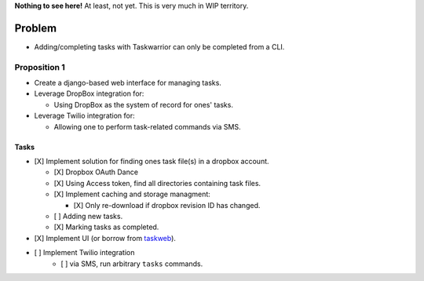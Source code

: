 **Nothing to see here!** At least, not yet.  This is very much in
WIP territory.

Problem
-------

* Adding/completing tasks with Taskwarrior can only be completed
  from a CLI.

Proposition 1
~~~~~~~~~~~~~

* Create a django-based web interface for managing tasks.
* Leverage DropBox integration for:

  * Using DropBox as the system of record for ones' tasks.

* Leverage Twilio integration for:

  * Allowing one to perform task-related commands via SMS.

Tasks
_____

- [X] Implement solution for finding ones task file(s) in a dropbox account.

  - [X] Dropbox OAuth Dance
  - [X] Using Access token, find all directories containing task files.
  - [X] Implement caching and storage managment:

    - [X] Only re-download if dropbox revision ID has changed.

  - [ ] Adding new tasks.
  - [X] Marking tasks as completed.

- [X] Implement UI (or borrow from `taskweb <https://github.com/campbellr/taskweb>`__).
- [ ] Implement Twilio integration
    - [ ] via SMS, run arbitrary ``tasks`` commands.

